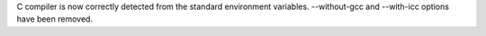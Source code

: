 C compiler is now correctly detected from the standard environment
variables. --without-gcc and --with-icc options have been removed.
